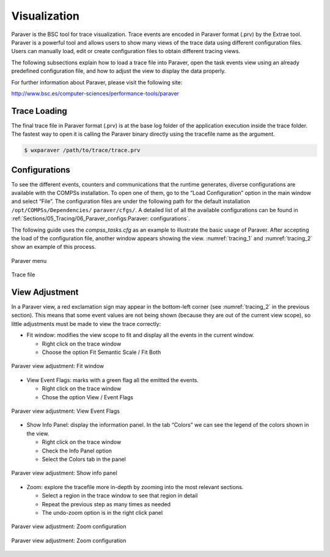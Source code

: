 Visualization
=============

Paraver is the BSC tool for trace visualization. Trace events are
encoded in Paraver format (.prv) by the Extrae tool. Paraver is a
powerful tool and allows users to show many views of the trace data
using different configuration files. Users can manually load, edit or
create configuration files to obtain different tracing views.

The following subsections explain how to load a trace file into Paraver,
open the task events view using an already predefined configuration
file, and how to adjust the view to display the data properly.

For further information about Paraver, please visit the following site:

http://www.bsc.es/computer-sciences/performance-tools/paraver

Trace Loading
-------------

The final trace file in Paraver format (.prv) is at the base log folder
of the application execution inside the trace folder. The fastest way to
open it is calling the Paraver binary directly using the tracefile name
as the argument.

.. code-block:: console

    $ wxparaver /path/to/trace/trace.prv

Configurations
--------------

To see the different events, counters and communications that the
runtime generates, diverse configurations are available with the COMPSs
installation. To open one of them, go to the “Load Configuration” option
in the main window and select “File”. The configuration files are under
the following path for the default installation
``/opt/COMPSs/Dependencies/`` ``paraver/cfgs/``. A detailed list of all
the available configurations can be found in
:ref:`Sections/05_Tracing/06_Paraver_configs:Paraver: configurations`.

The following guide uses the *compss_tasks.cfg* as an example to
illustrate the basic usage of Paraver. After accepting the load of the
configuration file, another window appears showing the view.
:numref:`tracing_1` and :numref:`tracing_2` show an example of this process.

.. figure:: ./Figures/1.jpeg
   :name: tracing_1
   :alt: Paraver menu
   :align: center
   :width: 25.0%

   Paraver menu

.. figure:: ./Figures/2.jpeg
   :name: tracing_2
   :alt: Trace file
   :align: center
   :width: 60.0%

   Trace file

View Adjustment
---------------

In a Paraver view, a red exclamation sign may appear in the bottom-left
corner (see :numref:`tracing_2` in the previous section). This means
that some event values are not being shown (because they are out of the
current view scope), so little adjustments must be made to view the
trace correctly:

-  Fit window: modifies the view scope to fit and display all the events
   in the current window.

   -  Right click on the trace window

   -  Choose the option Fit Semantic Scale / Fit Both

.. figure:: ./Figures/3.jpeg
   :name: tracing_3
   :alt: Paraver view adjustment: Fit window
   :align: center
   :width: 60.0%

   Paraver view adjustment: Fit window

-  View Event Flags: marks with a green flag all the emitted the events.

   -  Right click on the trace window

   -  Chose the option View / Event Flags

.. figure:: ./Figures/4.jpeg
   :name: tracing_4
   :alt: Paraver view adjustment: View Event Flags
   :align: center
   :width: 60.0%

   Paraver view adjustment: View Event Flags

-  Show Info Panel: display the information panel. In the tab “Colors”
   we can see the legend of the colors shown in the view.

   -  Right click on the trace window

   -  Check the Info Panel option

   -  Select the Colors tab in the panel

.. figure:: ./Figures/5.jpeg
   :name: tracing_5
   :alt: Paraver view adjustment: Show info panel
   :align: center
   :width: 60.0%

   Paraver view adjustment: Show info panel

-  Zoom: explore the tracefile more in-depth by zooming into the most
   relevant sections.

   -  Select a region in the trace window to see that region in detail

   -  Repeat the previous step as many times as needed

   -  The undo-zoom option is in the right click panel

.. figure:: ./Figures/6.jpeg
   :name: tracing_6
   :alt: Paraver view adjustment: Zoom configuration
   :align: center
   :width: 60.0%

   Paraver view adjustment: Zoom configuration

.. figure:: ./Figures/6_2.jpeg
   :name: tracing_6_2
   :alt: Paraver view adjustment: Zoom configuration
   :align: center
   :width: 60.0%

   Paraver view adjustment: Zoom configuration
